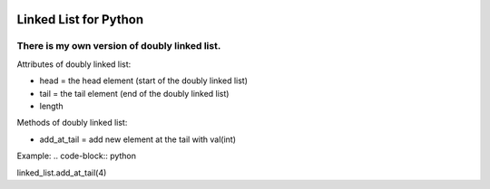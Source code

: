 .. image:: https://api.codeclimate.com/v1/badges/d3b45d533e395beba9d8/maintainability
   :target: https://codeclimate.com/github/stanislavglazko/linked_list/maintainability
   :alt: Maintainability

.. image:: https://api.codeclimate.com/v1/badges/d3b45d533e395beba9d8/test_coverage
   :target: https://codeclimate.com/github/stanislavglazko/linked_list/test_coverage
   :alt: Test Coverage

======================
Linked List for Python
======================

There is my own version of doubly linked list.
----------------------------------------------

Attributes of doubly linked list:

* head = the head element (start of the doubly linked list)
* tail = the tail element (end of the doubly linked list)
* length

Methods of doubly linked list:

* add_at_tail = add new element at the tail with val(int)
Example:
.. code-block:: python

linked_list.add_at_tail(4)
